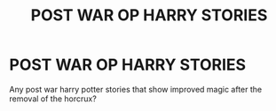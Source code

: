 #+TITLE: POST WAR OP HARRY STORIES

* POST WAR OP HARRY STORIES
:PROPERTIES:
:Author: jacketsunite
:Score: 2
:DateUnix: 1561923348.0
:DateShort: 2019-Jul-01
:FlairText: Request
:END:
Any post war harry potter stories that show improved magic after the removal of the horcrux?

